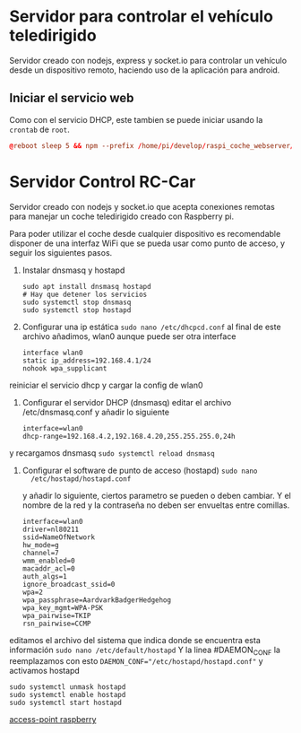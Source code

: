 * Servidor para controlar el vehículo teledirigido
Servidor creado con nodejs, express y socket.io para controlar un vehículo desde
un dispositivo remoto, haciendo uso de la aplicación para android.

** Iniciar el servicio web
Como con el servicio DHCP, este tambien se puede iniciar usando la =crontab= de
=root=.
#+begin_src conf
@reboot sleep 5 && npm --prefix /home/pi/develop/raspi_coche_webserver/ run start
#+end_src
* Servidor Control RC-Car
Servidor creado con nodejs y socket.io que acepta conexiones remotas para
manejar un coche teledirigido creado con Raspberry pi.

Para poder utilizar el coche desde cualquier dispositivo es recomendable
disponer de una interfaz WiFi que se pueda usar como punto de acceso, y seguir
los siguientes pasos.

1. Instalar dnsmasq y hostapd
   #+begin_src shell
   sudo apt install dnsmasq hostapd
   # Hay que detener los servicios
   sudo systemctl stop dnsmasq
   sudo systemctl stop hostapd
   #+end_src

2. Configurar una ip estática ~sudo nano /etc/dhcpcd.conf~ al final de este
   archivo añadimos, wlan0 aunque puede ser otra interface
   #+begin_src shell
   interface wlan0
   static ip_address=192.168.4.1/24
   nohook wpa_supplicant
   #+end_src
reiniciar el servicio dhcp y cargar la config de wlan0

3. Configurar el servidor DHCP (dnsmasq) editar el archivo /etc/dnsmasq.conf y
   añadir lo siguiente
   #+begin_src shell
   interface=wlan0
   dhcp-range=192.168.4.2,192.168.4.20,255.255.255.0,24h
   #+end_src

y recargamos dnsmasq ~sudo systemctl reload dnsmasq~

4. Configurar el software de punto de acceso (hostapd) ~sudo nano
   /etc/hostapd/hostapd.conf~
   
   y añadir lo siguiente, ciertos parametro se pueden o deben cambiar. Y el
   nombre de la red y la contraseña no deben ser envueltas entre comillas.
   #+begin_src shell
   interface=wlan0
   driver=nl80211
   ssid=NameOfNetwork
   hw_mode=g
   channel=7
   wmm_enabled=0
   macaddr_acl=0
   auth_algs=1
   ignore_broadcast_ssid=0
   wpa=2
   wpa_passphrase=AardvarkBadgerHedgehog
   wpa_key_mgmt=WPA-PSK
   wpa_pairwise=TKIP
   rsn_pairwise=CCMP
   #+end_src

editamos el archivo del sistema que indica donde se encuentra esta información
~sudo nano /etc/default/hostapd~ Y la linea #DAEMON_CONF la reemplazamos con
esto ~DAEMON_CONF="/etc/hostapd/hostapd.conf"~ y activamos hostapd
#+begin_src shell
sudo systemctl unmask hostapd
sudo systemctl enable hostapd
sudo systemctl start hostapd
#+end_src

[[https://www.raspberrypi.org/documentation/configuration/wireless/access-point.md][access-point raspberry]]
